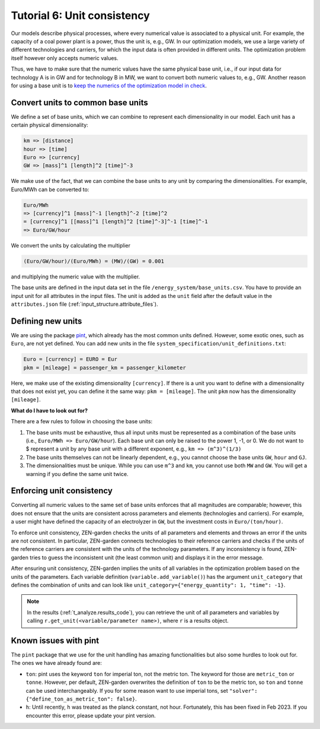 .. _t_units.t_units:

Tutorial 6: Unit consistency
============================

Our models describe physical processes, where every numerical value is associated
to a physical unit. For example, the capacity of a coal power plant is a power,
thus the unit is, e.g., GW. In our optimization models, we use a large variety
of different technologies and carriers, for which the input data is often
provided in different units. The optimization problem itself however only
accepts numeric values.

Thus, we have to make sure that the numeric values have the same physical base 
unit, i.e., if our input data for technology A is in GW and for technology B in 
MW, we want to convert both numeric values to, e.g., GW. Another reason for 
using a base unit is to `keep the numerics of the optimization model in check 
<https://www.gurobi.com/documentation/9.5/refman/guidelines_for_numerical_i.html>`_.


Convert units to common base units
-------------------------------------------------------------------------------------

We define a set of base units, which we can combine to represent each 
dimensionality in our model. Each unit has a certain physical dimensionality:

.. code-block::

    km => [distance]
    hour => [time]
    Euro => [currency]
    GW => [mass]^1 [length]^2 [time]^-3

We make use of the fact, that we can combine the base units to any unit by 
comparing the dimensionalities. For example, Euro/MWh can be converted to:

.. code-block::

    Euro/MWh
    => [currency]^1 [mass]^-1 [length]^-2 [time]^2
    = [currency]^1 [[mass]^1 [length]^2 [time]^-3]^-1 [time]^-1
    => Euro/GW/hour

We convert the units by calculating the multiplier

.. code-block::

    (Euro/GW/hour)/(Euro/MWh) = (MW)/(GW) = 0.001

and multiplying the numeric value with the multiplier.

The base units are defined in the input data set in the file 
``/energy_system/base_units.csv``. You have to provide an input unit for all 
attributes in the input files. The unit is added as the ``unit`` field after 
the default value in the ``attributes.json`` file (:ref:`input_structure.attribute_files`).


Defining new units
------------------

We are using the package `pint <https://pint.readthedocs.io/en/stable/>`_, which 
already has the most common units defined. However, some exotic ones, such as 
``Euro``, are not yet defined. You can add new units in the file 
``system_specification/unit_definitions.txt``:

.. code-block::

    Euro = [currency] = EURO = Eur
    pkm = [mileage] = passenger_km = passenger_kilometer

Here, we make use of the existing dimensionality ``[currency]``. If there is a 
unit you want to define with a dimensionality that does not exist yet, you can 
define it the same way: ``pkm = [mileage]``. The unit ``pkm`` now has the 
dimensionality ``[mileage]``.

**What do I have to look out for?**

There are a few rules to follow in choosing the base units:

1. The base units must be exhaustive, thus all input units must be represented 
   as a combination of the base units (i.e., ``Euro/MWh => Euro/GW/hour``). Each 
   base unit can only be raised to the power 1, -1, or 0. We do not want to $
   represent a unit by any base unit with a different exponent, e.g., 
   ``km => (m^3)^(1/3)``
2. The base units themselves can not be linearly dependent, e.g., you cannot 
   choose the base units ``GW``, ``hour`` and ``GJ``.
3. The dimensionalities must be unique. While you can use ``m^3`` and ``km``, 
   you cannot use both ``MW`` and ``GW``. You will get a warning if you define 
   the same unit twice.


Enforcing unit consistency
--------------------------

Converting all numeric values to the same set of base units enforces that all 
magnitudes are comparable; however, this does not ensure that the units are 
consistent across parameters and elements (technologies and carriers). For 
example, a user might have defined the capacity of an electrolyzer in ``GW``, 
but the investment costs in ``Euro/(ton/hour)``.

To enforce unit consistency, ZEN-garden checks the units of all parameters and 
elements and throws an error if the units are not consistent. In particular, 
ZEN-garden connects technologies to their reference carriers and checks if the 
units of the reference carriers are consistent with the units of the technology 
parameters. If any inconsistency is found, ZEN-garden tries to guess the 
inconsistent unit (the least common unit) and displays it in the error message.

After ensuring unit consistency, ZEN-garden implies the units of all variables 
in the optimization problem based on the units of the parameters. Each variable 
definition (``variable.add_variable()``) has the argument ``unit_category`` that 
defines the combination of units and can look like 
``unit_category={"energy_quantity": 1, "time": -1}``.

.. note::

    In the results (:ref:`t_analyze.results_code`), you can retrieve the unit of all 
    parameters and variables by calling 
    ``r.get_unit(<variable/parameter name>)``, where ``r`` is a results object.


Known issues with pint
--------------------------------

The ``pint`` package that we use for the unit handling has amazing 
functionalities but also some hurdles to look out for. The ones we have already 
found are:

* ``ton``: pint uses the keyword ``ton`` for imperial ton, not the metric ton. 
  The keyword for those are ``metric_ton`` or ``tonne``. However, per default, 
  ZEN-garden overwrites the definition of ``ton`` to be the metric ton, so 
  ``ton`` and ``tonne`` can be used interchangeably. If you for some reason 
  want to use imperial tons, set ``"solver": 
  {"define_ton_as_metric_ton": false}``.

* ``h``: Until recently, ``h`` was treated as the planck constant, not hour. 
  Fortunately, this has been fixed in Feb 2023. If you encounter this error, 
  please update your pint version.